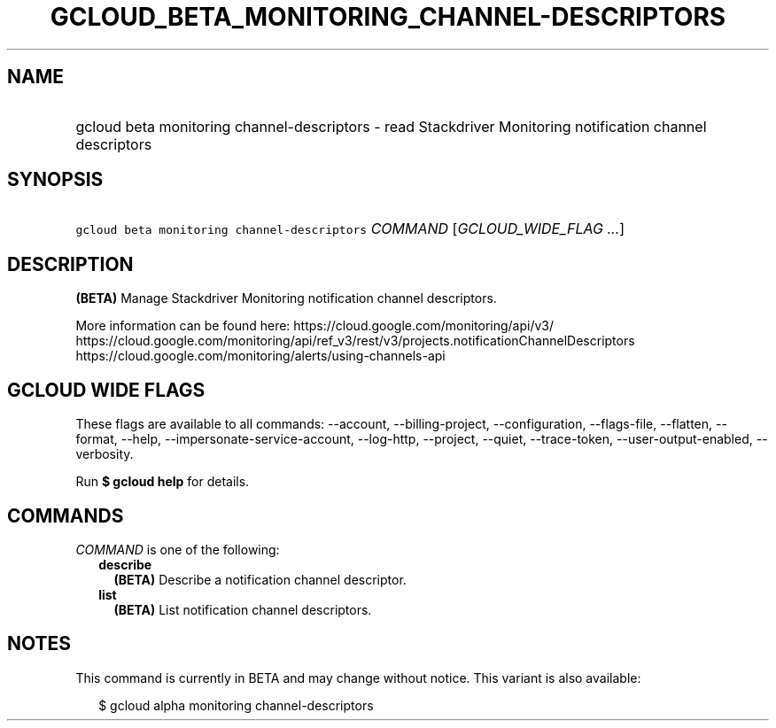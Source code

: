 
.TH "GCLOUD_BETA_MONITORING_CHANNEL\-DESCRIPTORS" 1



.SH "NAME"
.HP
gcloud beta monitoring channel\-descriptors \- read Stackdriver Monitoring notification channel descriptors



.SH "SYNOPSIS"
.HP
\f5gcloud beta monitoring channel\-descriptors\fR \fICOMMAND\fR [\fIGCLOUD_WIDE_FLAG\ ...\fR]



.SH "DESCRIPTION"

\fB(BETA)\fR Manage Stackdriver Monitoring notification channel descriptors.

More information can be found here: https://cloud.google.com/monitoring/api/v3/
https://cloud.google.com/monitoring/api/ref_v3/rest/v3/projects.notificationChannelDescriptors
https://cloud.google.com/monitoring/alerts/using\-channels\-api



.SH "GCLOUD WIDE FLAGS"

These flags are available to all commands: \-\-account, \-\-billing\-project,
\-\-configuration, \-\-flags\-file, \-\-flatten, \-\-format, \-\-help,
\-\-impersonate\-service\-account, \-\-log\-http, \-\-project, \-\-quiet,
\-\-trace\-token, \-\-user\-output\-enabled, \-\-verbosity.

Run \fB$ gcloud help\fR for details.



.SH "COMMANDS"

\f5\fICOMMAND\fR\fR is one of the following:

.RS 2m
.TP 2m
\fBdescribe\fR
\fB(BETA)\fR Describe a notification channel descriptor.

.TP 2m
\fBlist\fR
\fB(BETA)\fR List notification channel descriptors.


.RE
.sp

.SH "NOTES"

This command is currently in BETA and may change without notice. This variant is
also available:

.RS 2m
$ gcloud alpha monitoring channel\-descriptors
.RE

